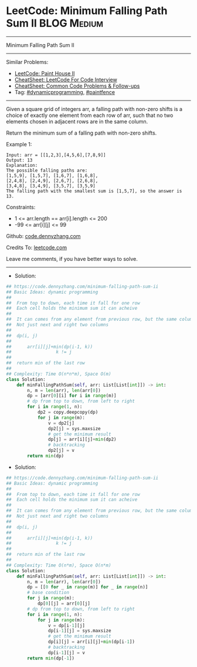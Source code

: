 * LeetCode: Minimum Falling Path Sum II                         :BLOG:Medium:
#+STARTUP: showeverything
#+OPTIONS: toc:nil \n:t ^:nil creator:nil d:nil
:PROPERTIES:
:type:     dynamicprogramming, paintfence
:END:
---------------------------------------------------------------------
Minimum Falling Path Sum II
---------------------------------------------------------------------
#+BEGIN_HTML
<a href="https://github.com/dennyzhang/code.dennyzhang.com/tree/master/problems/minimum-falling-path-sum-ii"><img align="right" width="200" height="183" src="https://www.dennyzhang.com/wp-content/uploads/denny/watermark/github.png" /></a>
#+END_HTML
Similar Problems:
- [[https://code.dennyzhang.com/paint-house-ii][LeetCode: Paint House II]]
- [[https://cheatsheet.dennyzhang.com/cheatsheet-leetcode-A4][CheatSheet: LeetCode For Code Interview]]
- [[https://cheatsheet.dennyzhang.com/cheatsheet-followup-A4][CheatSheet: Common Code Problems & Follow-ups]]
- Tag: [[https://code.dennyzhang.com/review-dynamicprogramming][#dynamicprogramming]], [[https://code.dennyzhang.com/followup-paintfence][#paintfence]]
---------------------------------------------------------------------
Given a square grid of integers arr, a falling path with non-zero shifts is a choice of exactly one element from each row of arr, such that no two elements chosen in adjacent rows are in the same column.

Return the minimum sum of a falling path with non-zero shifts.

Example 1:
#+BEGIN_EXAMPLE
Input: arr = [[1,2,3],[4,5,6],[7,8,9]]
Output: 13
Explanation: 
The possible falling paths are:
[1,5,9], [1,5,7], [1,6,7], [1,6,8],
[2,4,8], [2,4,9], [2,6,7], [2,6,8],
[3,4,8], [3,4,9], [3,5,7], [3,5,9]
The falling path with the smallest sum is [1,5,7], so the answer is 13.
#+END_EXAMPLE

Constraints:

- 1 <= arr.length == arr[i].length <= 200
- -99 <= arr[i][j] <= 99

Github: [[https://github.com/dennyzhang/code.dennyzhang.com/tree/master/problems/minimum-falling-path-sum-ii][code.dennyzhang.com]]

Credits To: [[https://leetcode.com/problems/minimum-falling-path-sum-ii/description/][leetcode.com]]

Leave me comments, if you have better ways to solve.
---------------------------------------------------------------------
- Solution:

#+BEGIN_SRC python
## https://code.dennyzhang.com/minimum-falling-path-sum-ii
## Basic Ideas: dynamic programming
##
##  From top to down, each time it fall for one row
##  Each cell holds the minimum sum it can acheive
##
##  It can comes from any element from previous row, but the same column
##  Not just next and right two columns
##
##  dp(i, j)
##    
##      arr[i][j]+min(dp(i-1, k))
##                 k != j
##
##  return min of the last row
##
## Complexity: Time O(n*n*m), Space O(m)
class Solution:
    def minFallingPathSum(self, arr: List[List[int]]) -> int:
        n, m = len(arr), len(arr[0])
        dp = [arr[0][i] for i in range(m)]
        # dp from top to down, from left to right
        for i in range(1, n):
            dp2 = copy.deepcopy(dp)
            for j in range(m):
                v = dp2[j]
                dp2[j] = sys.maxsize
                # get the minimum result
                dp[j] = arr[i][j]+min(dp2)
                # backtracking
                dp2[j] = v
        return min(dp)
#+END_SRC

- Solution:

#+BEGIN_SRC python
## https://code.dennyzhang.com/minimum-falling-path-sum-ii
## Basic Ideas: dynamic programming
##
##  From top to down, each time it fall for one row
##  Each cell holds the minimum sum it can acheive
##
##  It can comes from any element from previous row, but the same column
##  Not just next and right two columns
##
##  dp(i, j)
##    
##      arr[i][j]+min(dp(i-1, k))
##                 k != j
##
##  return min of the last row
##
## Complexity: Time O(n*m), Space O(n*m)
class Solution:
    def minFallingPathSum(self, arr: List[List[int]]) -> int:
        n, m = len(arr), len(arr[0])
        dp = [[0 for _ in range(m)] for _ in range(n)]
        # base condition
        for j in range(m):
            dp[0][j] = arr[0][j]
        # dp from top to down, from left to right
        for i in range(1, n):
            for j in range(m):
                v = dp[i-1][j]
                dp[i-1][j] = sys.maxsize
                # get the minimum result
                dp[i][j] = arr[i][j]+min(dp[i-1])
                # backtracking
                dp[i-1][j] = v
        return min(dp[-1])
#+END_SRC

#+BEGIN_HTML
<div style="overflow: hidden;">
<div style="float: left; padding: 5px"> <a href="https://www.linkedin.com/in/dennyzhang001"><img src="https://www.dennyzhang.com/wp-content/uploads/sns/linkedin.png" alt="linkedin" /></a></div>
<div style="float: left; padding: 5px"><a href="https://github.com/dennyzhang"><img src="https://www.dennyzhang.com/wp-content/uploads/sns/github.png" alt="github" /></a></div>
<div style="float: left; padding: 5px"><a href="https://www.dennyzhang.com/slack" target="_blank" rel="nofollow"><img src="https://www.dennyzhang.com/wp-content/uploads/sns/slack.png" alt="slack"/></a></div>
</div>
#+END_HTML
